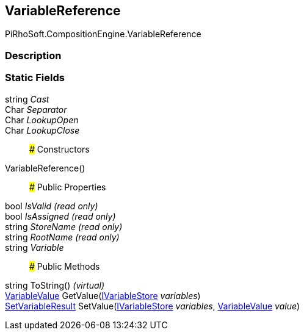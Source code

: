 [#reference/variable-reference]

## VariableReference

PiRhoSoft.CompositionEngine.VariableReference

### Description

### Static Fields

string _Cast_::

Char _Separator_::

Char _LookupOpen_::

Char _LookupClose_::

### Constructors

VariableReference()::

### Public Properties

bool _IsValid_ _(read only)_::

bool _IsAssigned_ _(read only)_::

string _StoreName_ _(read only)_::

string _RootName_ _(read only)_::

string _Variable_::

### Public Methods

string ToString() _(virtual)_::

<<reference/variable-value.html,VariableValue>> GetValue(<<reference/i-variable-store.html,IVariableStore>> _variables_)::

<<reference/set-variable-result.html,SetVariableResult>> SetValue(<<reference/i-variable-store.html,IVariableStore>> _variables_, <<reference/variable-value.html,VariableValue>> _value_)::